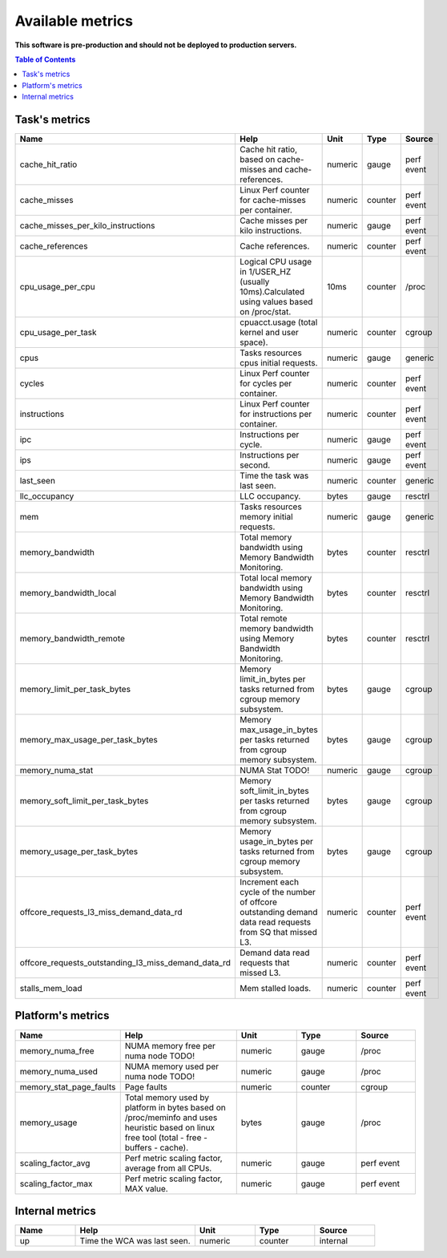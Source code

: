 
================================
Available metrics
================================

**This software is pre-production and should not be deployed to production servers.**

.. contents:: Table of Contents

Task's metrics
==============

.. csv-table::
	:header: "Name", "Help", "Unit", "Type", "Source"
	:widths: 10, 20, 10, 10, 10

	"cache_hit_ratio", "Cache hit ratio, based on cache-misses and cache-references.", "numeric", "gauge", "perf event"
	"cache_misses", "Linux Perf counter for cache-misses per container.", "numeric", "counter", "perf event"
	"cache_misses_per_kilo_instructions", "Cache misses per kilo instructions.", "numeric", "gauge", "perf event"
	"cache_references", "Cache references.", "numeric", "counter", "perf event"
	"cpu_usage_per_cpu", "Logical CPU usage in 1/USER_HZ (usually 10ms).Calculated using values based on /proc/stat.", "10ms", "counter", "/proc"
	"cpu_usage_per_task", "cpuacct.usage (total kernel and user space).", "numeric", "counter", "cgroup"
	"cpus", "Tasks resources cpus initial requests.", "numeric", "gauge", "generic"
	"cycles", "Linux Perf counter for cycles per container.", "numeric", "counter", "perf event"
	"instructions", "Linux Perf counter for instructions per container.", "numeric", "counter", "perf event"
	"ipc", "Instructions per cycle.", "numeric", "gauge", "perf event"
	"ips", "Instructions per second.", "numeric", "gauge", "perf event"
	"last_seen", "Time the task was last seen.", "numeric", "counter", "generic"
	"llc_occupancy", "LLC occupancy.", "bytes", "gauge", "resctrl"
	"mem", "Tasks resources memory initial requests.", "numeric", "gauge", "generic"
	"memory_bandwidth", "Total memory bandwidth using Memory Bandwidth Monitoring.", "bytes", "counter", "resctrl"
	"memory_bandwidth_local", "Total local memory bandwidth using Memory Bandwidth Monitoring.", "bytes", "counter", "resctrl"
	"memory_bandwidth_remote", "Total remote memory bandwidth using Memory Bandwidth Monitoring.", "bytes", "counter", "resctrl"
	"memory_limit_per_task_bytes", "Memory limit_in_bytes per tasks returned from cgroup memory subsystem.", "bytes", "gauge", "cgroup"
	"memory_max_usage_per_task_bytes", "Memory max_usage_in_bytes per tasks returned from cgroup memory subsystem.", "bytes", "gauge", "cgroup"
	"memory_numa_stat", "NUMA Stat TODO!", "numeric", "gauge", "cgroup"
	"memory_soft_limit_per_task_bytes", "Memory soft_limit_in_bytes per tasks returned from cgroup memory subsystem.", "bytes", "gauge", "cgroup"
	"memory_usage_per_task_bytes", "Memory usage_in_bytes per tasks returned from cgroup memory subsystem.", "bytes", "gauge", "cgroup"
	"offcore_requests_l3_miss_demand_data_rd", "Increment each cycle of the number of offcore outstanding demand data read requests from SQ that missed L3.", "numeric", "counter", "perf event"
	"offcore_requests_outstanding_l3_miss_demand_data_rd", "Demand data read requests that missed L3.", "numeric", "counter", "perf event"
	"stalls_mem_load", "Mem stalled loads.", "numeric", "counter", "perf event"



Platform's metrics
==================

.. csv-table::
	:header: "Name", "Help", "Unit", "Type", "Source"
	:widths: 10, 20, 10, 10, 10

	"memory_numa_free", "NUMA memory free per numa node TODO!", "numeric", "gauge", "/proc"
	"memory_numa_used", "NUMA memory used per numa node TODO!", "numeric", "gauge", "/proc"
	"memory_stat_page_faults", "Page faults", "numeric", "counter", "cgroup"
	"memory_usage", "Total memory used by platform in bytes based on /proc/meminfo and uses heuristic based on linux free tool (total - free - buffers - cache).", "bytes", "gauge", "/proc"
	"scaling_factor_avg", "Perf metric scaling factor, average from all CPUs.", "numeric", "gauge", "perf event"
	"scaling_factor_max", "Perf metric scaling factor, MAX value.", "numeric", "gauge", "perf event"



Internal metrics
================

.. csv-table::
	:header: "Name", "Help", "Unit", "Type", "Source"
	:widths: 10, 20, 10, 10, 10

	"up", "Time the WCA was last seen.", "numeric", "counter", "internal"

